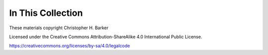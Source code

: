 In This Collection
==================

.. ifslides::

    +----------------------+
    | Topics:              |
    +======================+
    | .. toctree::         |
    |     :maxdepth: 1     |
    |                      |
    |     weak_references  |
    +----------------------+

.. ifnotslides::

    Topics:
    -------

    .. toctree::
        :maxdepth: 1

        weak_references

.. rst-class:: credit

These materials copyright Christopher H. Barker

Licensed under the Creative Commons Attribution-ShareAlike 4.0 International Public License.

https://creativecommons.org/licenses/by-sa/4.0/legalcode



